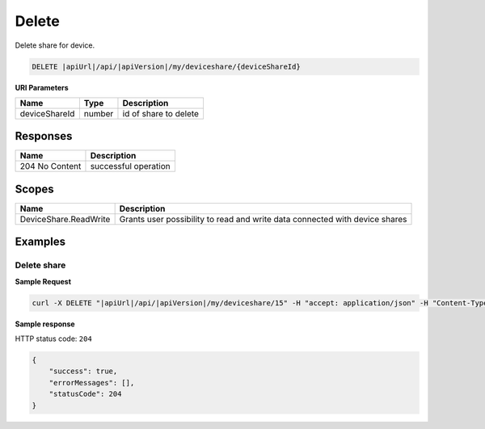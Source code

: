 Delete
=========================

Delete share for device.

.. code-block:: sh

    DELETE |apiUrl|/api/|apiVersion|/my/deviceshare/{deviceShareId}

**URI Parameters**

+---------------------------+-----------+--------------------------+
| Name                      | Type      |    Description           | 
+===========================+===========+==========================+
| deviceShareId             | number    | id of share to delete    |
+---------------------------+-----------+--------------------------+


Responses 
-------------

+------------------------+--------------------------+
| Name                   | Description              |
+========================+==========================+
| 204 No Content         | successful operation     |
+------------------------+--------------------------+

Scopes
-------------

+------------------------+-------------------------------------------------------------------------------+
| Name                   | Description                                                                   |
+========================+===============================================================================+
| DeviceShare.ReadWrite  | Grants user possibility to read and write data connected with device shares   |
+------------------------+-------------------------------------------------------------------------------+

Examples
-------------

Delete share
^^^^^^^^^^^^^^^

**Sample Request**

.. code-block:: sh

    curl -X DELETE "|apiUrl|/api/|apiVersion|/my/deviceshare/15" -H "accept: application/json" -H "Content-Type: application/json-patch+json" -H "Authorization: Bearer <<access token>>"



**Sample response**

HTTP status code: ``204``

.. code-block:: js

        {
            "success": true,
            "errorMessages": [],
            "statusCode": 204
        }